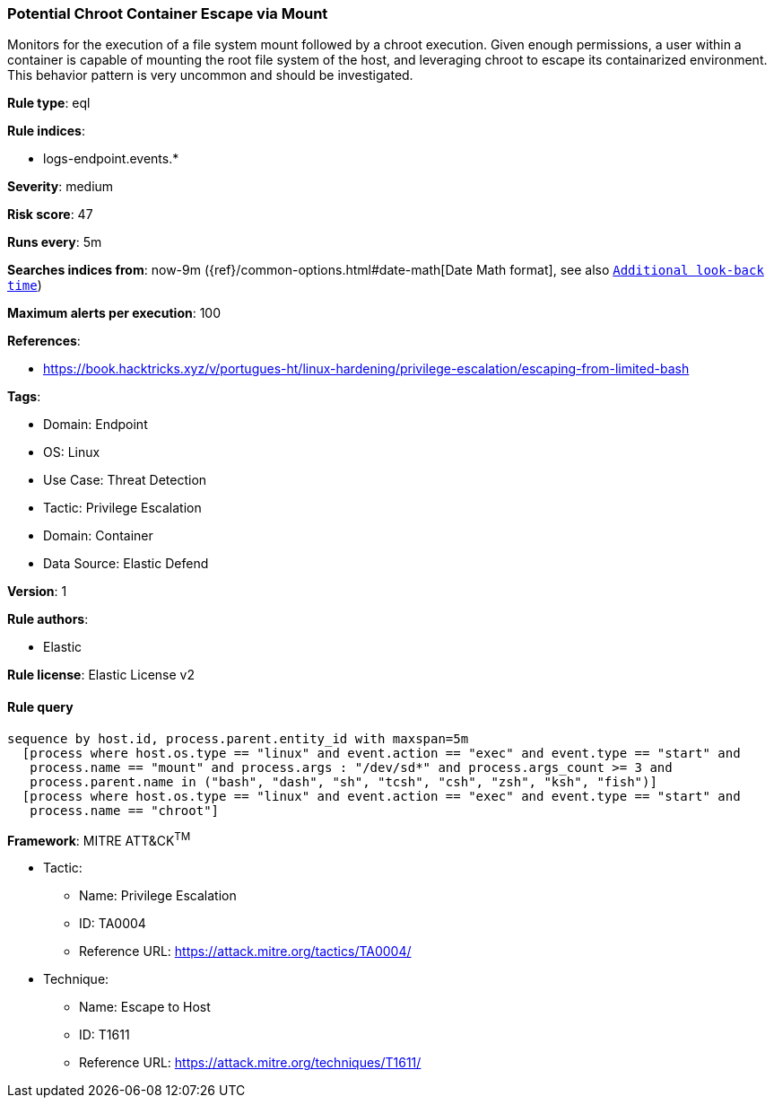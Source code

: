 [[prebuilt-rule-8-12-3-potential-chroot-container-escape-via-mount]]
=== Potential Chroot Container Escape via Mount

Monitors for the execution of a file system mount followed by a chroot execution. Given enough permissions, a user within a container is capable of mounting the root file system of the host, and leveraging chroot to escape its containarized environment. This behavior pattern is very uncommon and should be investigated.

*Rule type*: eql

*Rule indices*: 

* logs-endpoint.events.*

*Severity*: medium

*Risk score*: 47

*Runs every*: 5m

*Searches indices from*: now-9m ({ref}/common-options.html#date-math[Date Math format], see also <<rule-schedule, `Additional look-back time`>>)

*Maximum alerts per execution*: 100

*References*: 

* https://book.hacktricks.xyz/v/portugues-ht/linux-hardening/privilege-escalation/escaping-from-limited-bash

*Tags*: 

* Domain: Endpoint
* OS: Linux
* Use Case: Threat Detection
* Tactic: Privilege Escalation
* Domain: Container
* Data Source: Elastic Defend

*Version*: 1

*Rule authors*: 

* Elastic

*Rule license*: Elastic License v2


==== Rule query


[source, js]
----------------------------------
sequence by host.id, process.parent.entity_id with maxspan=5m
  [process where host.os.type == "linux" and event.action == "exec" and event.type == "start" and
   process.name == "mount" and process.args : "/dev/sd*" and process.args_count >= 3 and
   process.parent.name in ("bash", "dash", "sh", "tcsh", "csh", "zsh", "ksh", "fish")]
  [process where host.os.type == "linux" and event.action == "exec" and event.type == "start" and
   process.name == "chroot"]

----------------------------------

*Framework*: MITRE ATT&CK^TM^

* Tactic:
** Name: Privilege Escalation
** ID: TA0004
** Reference URL: https://attack.mitre.org/tactics/TA0004/
* Technique:
** Name: Escape to Host
** ID: T1611
** Reference URL: https://attack.mitre.org/techniques/T1611/
